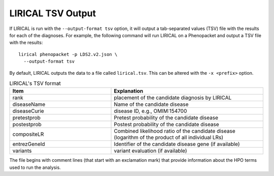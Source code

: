 .. _rstlirical-tsv:

LIRICAL TSV Output
==================

If LIRICAL is run with the ``--output-format tsv`` option, it will output a tab-separated values (TSV) file
with the results for each of the diagnoses.
For example, the following command will run LIRICAL on a Phenopacket and output a TSV file with the results::

  lirical phenopacket -p LDS2.v2.json \
    --output-format tsv

By default, LIRICAL outputs the data to a file called ``lirical.tsv``. This can be altered with the ``-x <prefix>`` option.


.. list-table:: LIRICAL's TSV format
   :header-rows: 1
   :widths: 40 60

   *  -  Item
      -  Explanation
   *  -  rank
      -  placement of the candidate diagnosis by LIRICAL
   *  -  diseaseName
      -  Name of the candidate disease
   *  -  diseaseCurie
      -  disease ID, e.g., OMIM:154700
   *  -  pretestprob
      -  Pretest probability of the candidate disease
   *  -  postestprob
      -  Postest probability of the candidate disease
   *  -  compositeLR
      -  Combined likelihood ratio of the candidate disease (logarithm of the product of all individual LRs)
   *  -  entrezGeneId
      -  Identifier of the candidate disease gene (if available)
   *  -  variants
      -  variant evaluation (if available)


The file begins with comment lines (that start with an exclamation mark) that provide information about the
HPO terms used to run the analysis.

